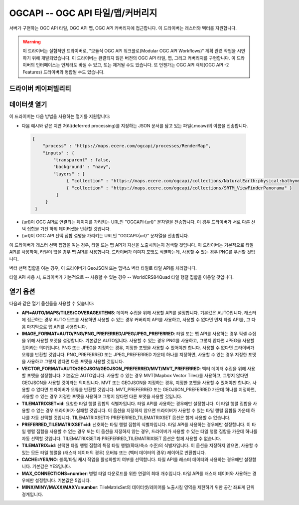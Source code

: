 .. _raster.ogcapi:

================================================================================
OGCAPI -- OGC API 타일/맵/커버리지
================================================================================

.. versionadded:: 3.2

.. shortname:: OGCAPI

.. build_dependencies:: libcurl

서버가 구현하는 OGC API 타일, OGC API 맵, OGC API 커버리지에 접근합니다. 이 드라이버는 래스터와 벡터를 지원합니다.

.. warning::

    이 드라이버는 실험적인 드라이버로, "모듈식 OGC API 워크플로(Modular OGC API Workflows)" 계획 관련 작업을 시연하기 위해 개발되었습니다.
    이 드라이버는 완결되지 않은 버전의 OGC API 타일, 맵, 그리고 커버리지를 구현합니다.
    이 드라이버의 인터페이스는 언제라도 바뀔 수 있고, 또는 제거될 수도 있습니다.
    또 언젠가는 OGC API 객체(OGC API -2 Features) 드라이버와 병합될 수도 있습니다.

드라이버 케이퍼빌리티
-------------------

.. supports_georeferencing::

데이터셋 열기
---------------

이 드라이버는 다음 방법을 사용하는 열기를 지원합니다:

-  다음 예시와 같은 지연 처리(deferred processing)를 지정하는 JSON 문서를 담고 있는 파일(.moaw)의 이름을 전송합니다.

  .. code-block:: json
 
   {
       "process" : "https://maps.ecere.com/ogcapi/processes/RenderMap",
       "inputs" : {
           "transparent" : false,
           "background" : "navy",
           "layers" : [
                { "collection" : "https://maps.ecere.com/ogcapi/collections/NaturalEarth:physical:bathymetry" },
                { "collection" : "https://maps.ecere.com/ogcapi/collections/SRTM_ViewFinderPanorama" }
            ]
        }
    }

-  {url}이 OGC API로 연결되는 페이지를 가리키는 URL인 "OGCAPI:{url}" 문자열을 전송합니다.
   이 경우 드라이버가 서로 다른 선택 집합을 가진 하위 데이터셋을 반환할 것입니다.

-  {url}이 OGC API 선택 집합 설명을 가리키는 URL인 "OGCAPI:{url}" 문자열을 전송합니다.


이 드라이버가 래스터 선택 집합을 여는 경우, 타일 또는 맵 API가 자신을 노출시키는지 검색할 것입니다. 이 드라이버는 기본적으로 타일 API를 사용하며, 타일이 없을 경우 맵 API를 사용합니다. 드라이버가 이미지 포맷도 식별하는데, 사용할 수 있는 경우 PNG를 우선할 것입니다.

벡터 선택 집합을 여는 경우, 이 드라이버가 GeoJSON 또는 맵박스 벡터 타일로 타일 API를 처리합니다.

타일 API 사용 시, 드라이버가 기본적으로 -- 사용할 수 있는 경우 -- WorldCRS84Quad 타일 행렬 집합을 이용할 것입니다.

열기 옵션
------------

다음과 같은 열기 옵션들을 사용할 수 있습니다:

-  **API=AUTO/MAPS/TILES/COVERAGE/ITEMS**:
   데이터 수집을 위해 사용할 API를 설정합니다. 기본값은 AUTO입니다.
   래스터에 접근하는 경우 AUTO 모드를 사용하면 사용할 수 있는 경우 커버리지 API를 사용하고, 사용할 수 없다면 먼저 타일 API를, 그 다음 마지막으로 맵 API를 사용합니다.

-  **IMAGE_FORMAT=AUTO/PNG/PNG_PREFERRED/JPEG/JPEG_PREFERRED**:
   타일 또는 맵 API를 사용하는 경우 픽셀 수집을 위해 사용할 포맷을 설정합니다.
   기본값은 AUTO입니다. 사용할 수 있는 경우 PNG를 사용하고, 그렇지 않다면 JPEG을 사용할 것이라는 의미입니다.
   PNG 또는 JPEG을 지정하는 경우, 지정한 포맷을 사용할 수 있어야만 합니다. 사용할 수 없다면 드라이버가 오류를 반환할 것입니다. PNG_PREFERRED 또는 JPEG_PREFERRED 가운데 하나를 지정하면, 사용할 수 있는 경우 지정한 포맷을 사용하고 그렇지 않다면 다른 포맷을 사용할 것입니다.

-  **VECTOR_FORMAT=AUTO/GEOJSON/GEOJSON_PREFERRED/MVT/MVT_PREFERRED**:
   벡터 데이터 수집을 위해 사용할 포맷을 설정합니다.
   기본값은 AUTO입니다. 사용할 수 있는 경우 MVT(Mapbox Vector Tiles)를 사용하고, 그렇지 않다면 GEOJSON을 사용할 것이라는 의미입니다. MVT 또는 GEOJSON을 지정하는 경우, 지정한 포맷을 사용할 수 있어야만 합니다. 사용할 수 없다면 드라이버가 오류를 반환할 것입니다. MVT_PREFERRED 또는 GEOJSON_PREFERRED 가운데 하나를 지정하면, 사용할 수 있는 경우 지정한 포맷을 사용하고 그렇지 않다면 다른 포맷을 사용할 것입니다.

-  **TILEMATRIXSET=id**:
   요청한 타일 행렬 집합의 식별자입니다. 타일 API를 사용하는 경우에만 설정합니다.
   이 타일 행렬 집합을 사용할 수 없는 경우 드라이버가 실패할 것입니다.
   이 옵션을 지정하지 않으면 드라이버가 사용할 수 있는 타일 행렬 집합들 가운데 하나를 자동 선택할 것입니다.
   TILEMATRIXSET과 PREFERRED_TILEMATRIXSET 옵션은 함께 사용할 수 없습니다.

-  **PREFERRED_TILEMATRIXSET=id**:
   선호하는 타일 행렬 집합의 식별자입니다. 타일 API를 사용하는 경우에만 설정합니다.
   이 타일 행렬 집합을 사용할 수 없는 경우 또는 이 옵션을 지정하지 않는 경우, 드라이버가 사용할 수 있는 타일 행렬 집합들 가운데 하나를 자동 선택할 것입니다.
   TILEMATRIXSET과 PREFERRED_TILEMATRIXSET 옵션은 함께 사용할 수 없습니다.

-  **TILEMATRIX=id**:
   선택한 타일 행렬 집합의 특정 타일 행렬(확대/축소 수준)의 식별자입니다.
   이 옵션을 지정하지 않으면, 사용할 수 있는 모든 타일 행렬을 (래스터 데이터의 경우) 오버뷰 또는 (벡터 데이터의 경우) 레이어로 반환합니다.
  
-  **CACHE=YES/NO**:
   블록/타일 캐시 작업을 활성화할지 여부를 선택합니다.
   타일 API를 래스터 데이터와 사용하는 경우에만 설정합니다. 기본값은 YES입니다.
  
-  **MAX_CONNECTIONS=number**:
   병렬 타일 다운로드를 위한 연결의 최대 개수입니다.
   타일 API를 래스터 데이터와 사용하는 경우에만 설정합니다. 기본값은 5입니다.
  
-  **MINX/MINY/MAXX/MAXY=number**:
   TileMatrixSet의 데이터셋/레이어를 노출시킬 영역을 제한하기 위한 공간 좌표계 단위 경계입니다.
